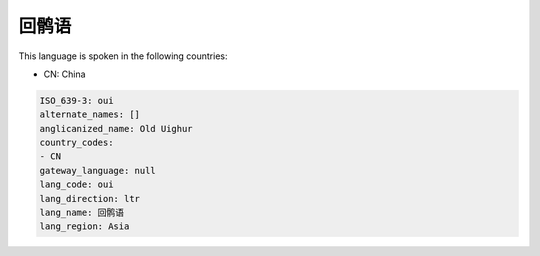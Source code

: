 .. _oui:

回鹘语
=========

This language is spoken in the following countries:

* CN: China

.. code-block:: yaml

    ISO_639-3: oui
    alternate_names: []
    anglicanized_name: Old Uighur
    country_codes:
    - CN
    gateway_language: null
    lang_code: oui
    lang_direction: ltr
    lang_name: 回鹘语
    lang_region: Asia
    
